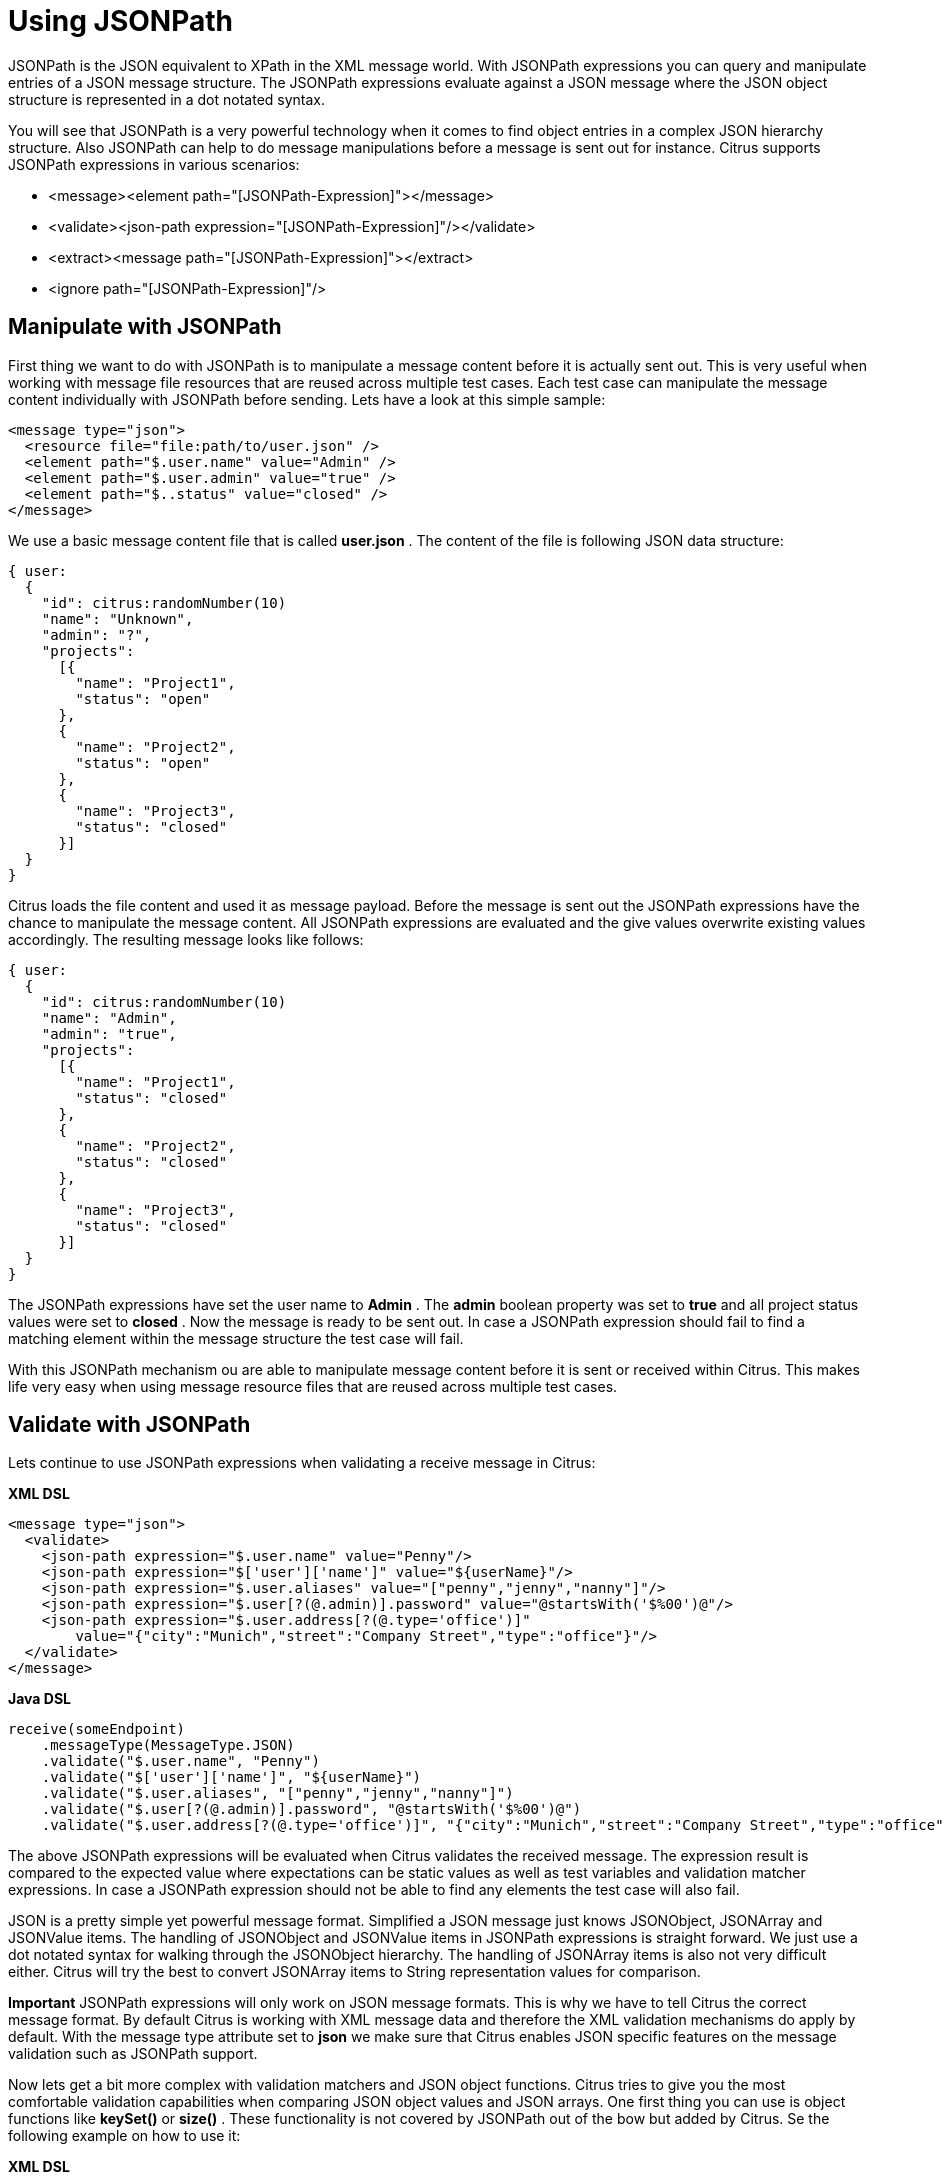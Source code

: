 [[jsonpath]]
= Using JSONPath

JSONPath is the JSON equivalent to XPath in the XML message world. With JSONPath expressions you can query and manipulate entries of a JSON message structure. The JSONPath expressions evaluate against a JSON message where the JSON object structure is represented in a dot notated syntax.

You will see that JSONPath is a very powerful technology when it comes to find object entries in a complex JSON hierarchy structure. Also JSONPath can help to do message manipulations before a message is sent out for instance. Citrus supports JSONPath expressions in various scenarios:

* &lt;message&gt;&lt;element path="[JSONPath-Expression]"&gt;&lt;/message&gt;
* &lt;validate&gt;&lt;json-path expression="[JSONPath-Expression]"/&gt;&lt;/validate&gt;
* &lt;extract&gt;&lt;message path="[JSONPath-Expression]"&gt;&lt;/extract&gt;
* &lt;ignore path="[JSONPath-Expression]"/&gt;

[[manipulate-with-jsonpath]]
== Manipulate with JSONPath

First thing we want to do with JSONPath is to manipulate a message content before it is actually sent out. This is very useful when working with message file resources that are reused across multiple test cases. Each test case can manipulate the message content individually with JSONPath before sending. Lets have a look at this simple sample:

[source,xml]
----
<message type="json">
  <resource file="file:path/to/user.json" />
  <element path="$.user.name" value="Admin" />
  <element path="$.user.admin" value="true" />
  <element path="$..status" value="closed" />
</message>
----

We use a basic message content file that is called *user.json* . The content of the file is following JSON data structure:

[source,xml]
----
{ user:
  {
    "id": citrus:randomNumber(10)
    "name": "Unknown",
    "admin": "?",
    "projects":
      [{
        "name": "Project1",
        "status": "open"
      },
      {
        "name": "Project2",
        "status": "open"
      },
      {
        "name": "Project3",
        "status": "closed"
      }]
  }
}
----

Citrus loads the file content and used it as message payload. Before the message is sent out the JSONPath expressions have the chance to manipulate the message content. All JSONPath expressions are evaluated and the give values overwrite existing values accordingly. The resulting message looks like follows:

[source,xml]
----
{ user:
  {
    "id": citrus:randomNumber(10)
    "name": "Admin",
    "admin": "true",
    "projects":
      [{
        "name": "Project1",
        "status": "closed"
      },
      {
        "name": "Project2",
        "status": "closed"
      },
      {
        "name": "Project3",
        "status": "closed"
      }]
  }
}
----

The JSONPath expressions have set the user name to *Admin* . The *admin* boolean property was set to *true* and all project status values were set to *closed* . Now the message is ready to be sent out. In case a JSONPath expression should fail to find a matching element within the message structure the test case will fail.

With this JSONPath mechanism ou are able to manipulate message content before it is sent or received within Citrus. This makes life very easy when using message resource files that are reused across multiple test cases.

[[validate-with-jsonpath]]
== Validate with JSONPath

Lets continue to use JSONPath expressions when validating a receive message in Citrus:

*XML DSL* 

[source,xml]
----
<message type="json">
  <validate>
    <json-path expression="$.user.name" value="Penny"/>
    <json-path expression="$['user']['name']" value="${userName}"/>
    <json-path expression="$.user.aliases" value="["penny","jenny","nanny"]"/>
    <json-path expression="$.user[?(@.admin)].password" value="@startsWith('$%00')@"/>
    <json-path expression="$.user.address[?(@.type='office')]"
        value="{"city":"Munich","street":"Company Street","type":"office"}"/>
  </validate>
</message>
----

*Java DSL* 

[source,xml]
----
receive(someEndpoint)
    .messageType(MessageType.JSON)
    .validate("$.user.name", "Penny")
    .validate("$['user']['name']", "${userName}")
    .validate("$.user.aliases", "["penny","jenny","nanny"]")
    .validate("$.user[?(@.admin)].password", "@startsWith('$%00')@")
    .validate("$.user.address[?(@.type='office')]", "{"city":"Munich","street":"Company Street","type":"office"}");
----

The above JSONPath expressions will be evaluated when Citrus validates the received message. The expression result is compared to the expected value where expectations can be static values as well as test variables and validation matcher expressions. In case a JSONPath expression should not be able to find any elements the test case will also fail.

JSON is a pretty simple yet powerful message format. Simplified a JSON message just knows JSONObject, JSONArray and JSONValue items. The handling of JSONObject and JSONValue items in JSONPath expressions is straight forward. We just use a dot notated syntax for walking through the JSONObject hierarchy. The handling of JSONArray items is also not very difficult either. Citrus will try the best to convert JSONArray items to String representation values for comparison.

*Important*
JSONPath expressions will only work on JSON message formats. This is why we have to tell Citrus the correct message format. By default Citrus is working with XML message data and therefore the XML validation mechanisms do apply by default. With the message type attribute set to *json* we make sure that Citrus enables JSON specific features on the message validation such as JSONPath support.

Now lets get a bit more complex with validation matchers and JSON object functions. Citrus tries to give you the most comfortable validation capabilities when comparing JSON object values and JSON arrays. One first thing you can use is object functions like *keySet()* or *size()* . These functionality is not covered by JSONPath out of the bow but added by Citrus. Se the following example on how to use it:

*XML DSL* 

[source,xml]
----
<message type="json">
  <validate>
    <json-path expression="$.user.keySet()" value="[id,name,admin,projects]"/>
    <json-path expression="$.user.aliases.size()" value="3"/>
  </validate>
</message>
----

*Java DSL* 

[source,xml]
----
receive(someEndpoint)
    .messageType(MessageType.JSON)
    .validate("$.user.keySet()", "[id,name,admin,projects]")
    .validate("$.user.aliases.size()", "3");
----

The object functions do return special JSON object related properties such as the set of *keys* for an object or the size of an JSON array.

Now lets get even more comfortable validation capabilities with matchers. Citrus supports Hamcrest matchers which gives us a very powerful way of validating JSON object elements and arrays. See the following examples that demonstrate how this works:

*XML DSL* 

[source,xml]
----
<message type="json">
  <validate>
    <json-path expression="$.user.keySet()" value="@assertThat(contains(id,name,admin,projects))@"/>
    <json-path expression="$.user.aliases.size()" value="@assertThat(allOf(greaterThan(0), lessThan(5)))@"/>
  </validate>
</message>
----

*Java DSL* 

[source,xml]
----
receive(someEndpoint)
    .messageType(MessageType.JSON)
    .validate("$.user.keySet()", contains("id","name","admin","projects"))
    .validate("$.user.aliases.size()", allOf(greaterThan(0), lessThan(5)));
----

When using the XML DSL we have to use the *assertThat* validation matcher syntax for defining the Hamcrest matchers. You can combine matcher implementation as seen in the *allOf(greaterThan(0), lessThan(5))* expression. When using the Java DSL you can just add the matcher as expected result object. Citrus evaluates the matchers and makes sure everything is as expected. This is a very powerful validation mechanism as it combines the Hamcrest matcher capabilities with JSON message validation.

[[extract-variables-with-jsonpath]]
== Extract variables with JSONPath

Citrus is able to save message content to test variables at test runtime. When an incoming message is passing the message validation the user can extract some values of that received message to new test variables for later use in the test. This is especially handsome when having to send back some dynamic values. So lets save some values using JSONPath:

[source,xml]
----
<message type="json">
  <data>
    { user:
      {
        "name": "Admin",
        "password": "secret",
        "admin": "true",
        "aliases": ["penny","chef","master"]
      }
    }
  </data>
  <extract>
    <message path="$.user.name" variable="userName"/>
    <message path="$.user.aliases" variable="userAliases"/>
    <message path="$.user[?(@.admin)].password" variable="adminPassword"/>
  </extract>
</message>
----

With this example we have extracted three new test variables via JSONPath expression evaluation. The three test variables will be available to all upcoming test actions. The variable values are:

[source,xml]
----
userName=Admin
userAliases=["penny","chef","master"]
adminPassword=secret
----

As you can see we can also extract complex JSONObject items or JSONArray items. The test variable value is a String representation of the complex object.

[[ignore-with-jsonpath]]
== Ignore with JSONPath

The next usage scenario for JSONPath expressions in Citrus is the ignoring of elements during message validation. As you already know Citrus provides powerful validation mechanisms for XML and JSON message format. The framework is able to compare received and expected message contents with powerful validator implementations. Now it this time we want to use a JSONPath expression for ignoring a very specific entry in the JSON object structure.

[source,xml]
----
<message type="json">
  <data>
  {
      "users":
      [{
        "name": "Jane",
        "token": "?",
        "lastLogin": 0
      },
      {
        "name": "Penny",
        "token": "?",
        "lastLogin": 0
      },
      {
        "name": "Mary",
        "token": "?",
        "lastLogin": 0
      }]
  }
  </data>
  <ignore expression="$.users[*].token" />
  <ignore expression="$..lastLogin" />
</message>
----

This time we add JSONPath expressions as ignore statements. This means that we explicitly leave out the evaluated elements from validation. Obviously this mechanism is a good thing to do when dynamic message data simply is not deterministic such as timestamps and dynamic identifiers. In the example above we explicitly skip the *token* entry and all *lastLogin* values that are obviously timestamp values in milliseconds.

The JSONPath evaluation is very powerful when it comes to select a set of JSON objects and elements. This is how we can ignore several elements with one single JSONPath expression which is very powerful.